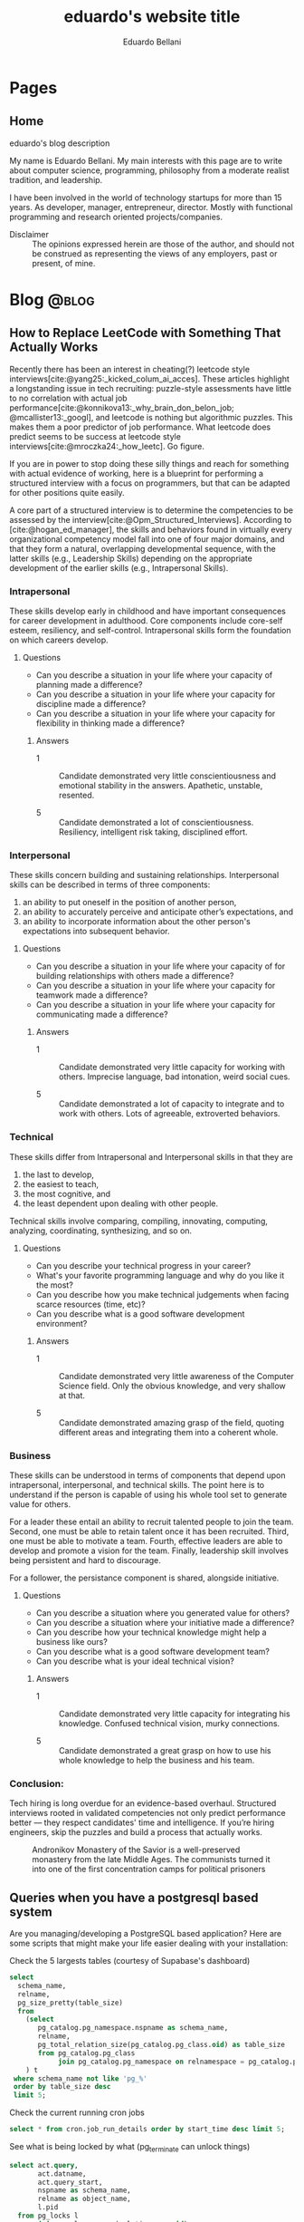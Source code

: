 #+TITLE: eduardo's website title
#+bibliography: ./refs.bib
#+HUGO_BASE_DIR: ../
#+HUGO_PAIRED_SHORTCODES: alert image
#+AUTHOR: Eduardo Bellani

* Pages
:PROPERTIES:
:EXPORT_HUGO_SECTION: /
:END:

** Home
:PROPERTIES:
:EXPORT_TITLE: homepage title
:EXPORT_FILE_NAME: _index
:EXPORT_HUGO_TYPE: homepage
:END:

# metadata for [[https://www.freecodecamp.org/news/what-is-open-graph-and-how-can-i-use-it-for-my-website/][open graph]] metadata
#+begin_description
eduardo's blog description
#+end_description

My name is Eduardo Bellani. My main interests with this page are to
write about computer science, programming, philosophy from a moderate
realist tradition, and leadership.

I have been involved in the world of technology startups for more than
15 years. As developer, manager, entrepreneur, director. Mostly with
functional programming and research oriented projects/companies.

- Disclaimer :: The opinions expressed herein are those of the author,
  and should not be construed as representing the views of any
  employers, past or present, of mine.
* Blog                                                                :@blog:
:PROPERTIES:
:EXPORT_HUGO_SECTION: blog
:END:

** How to Replace LeetCode with Something That Actually Works
:PROPERTIES:
:EXPORT_FILE_NAME: how-to-replace-leetcode-with-something-that-actually-works
:EXPORT_DATE: 2025-04-04
:CUSTOM_ID:  how-to-replace-leetcode-with-something-that-actually-works
:END:

Recently there has been an interest in cheating(?) leetcode style
interviews[cite:@yang25:_kicked_colum_ai_acces]. These articles highlight
a longstanding issue in tech recruiting: puzzle-style assessments have
little to no correlation with actual job
performance[cite:@konnikova13:_why_brain_don_belon_job;
@mcallister13:_googl], and leetcode is nothing but algorithmic
puzzles. This makes them a poor predictor of job performance. What
leetcode does predict seems to be success at leetcode style
interviews[cite:@mroczka24:_how_leetc]. Go figure.

If you are in power to stop doing these silly things and reach for
something with actual evidence of working, here is a blueprint for
performing a structured interview with a focus on programmers, but that
can be adapted for other positions quite easily.

A core part of a structured interview is to determine the competencies
to be assessed by the
interview[cite:@Opm_Structured_Interviews]. According to
[cite:@hogan_ed_manager], the skills and behaviors found in virtually
every organizational competency model fall into one of four major
domains, and that they form a natural, overlapping developmental
sequence, with the latter skills (e.g., Leadership Skills) depending on
the appropriate development of the earlier skills (e.g., Intrapersonal
Skills).

*** Intrapersonal

These skills develop early in childhood and have important consequences for
career development in adulthood. Core components include core-self esteem,
resiliency, and self-control. Intrapersonal skills form the foundation on which
careers develop.

**** Questions

- Can you describe a situation in your life where your capacity of planning made a
  difference?
- Can you describe a situation in your life where your capacity for discipline made
  a difference?
- Can you describe a situation in your life where your capacity for flexibility
  in thinking made a difference?

***** Answers

- 1 :: Candidate demonstrated very little conscientiousness and emotional
  stability in the answers. Apathetic, unstable, resented.

- 5 :: Candidate demonstrated a lot of conscientiousness. Resiliency,
  intelligent risk taking, disciplined effort.

*** Interpersonal

These skills concern building and sustaining relationships. Interpersonal skills
can be described in terms of three components:

1) an ability to put oneself in the position of another person,
2) an ability to accurately perceive and anticipate other’s expectations, and
3) an ability to incorporate information about the other person's expectations
   into subsequent behavior.

**** Questions

- Can you describe a situation in your life where your capacity of for building
  relationships with others made a difference?
- Can you describe a situation in your life where your capacity for teamwork
  made a difference?
- Can you describe a situation in your life where your capacity for
  communicating made a difference?

***** Answers

- 1 :: Candidate demonstrated very little capacity for working with
  others. Imprecise language, bad intonation, weird social cues.

- 5 :: Candidate demonstrated a lot of capacity to integrate and to work with
  others. Lots of agreeable, extroverted behaviors.

*** Technical

These skills differ from Intrapersonal and Interpersonal skills in that they are
1) the last to develop,
2) the easiest to teach,
3) the most cognitive, and
4) the least dependent upon dealing with other people.

Technical skills involve comparing, compiling, innovating, computing, analyzing,
coordinating, synthesizing, and so on.

**** Questions

- Can you describe your technical progress in your career?
- What's your favorite programming language and why do you like it the most?
- Can you describe how you make technical judgements when facing scarce
  resources (time, etc)?
- Can you describe what is a good software development environment?

***** Answers

- 1 :: Candidate demonstrated very little awareness of the Computer Science
  field. Only the obvious knowledge, and very shallow at that.

- 5 :: Candidate demonstrated amazing grasp of the field, quoting different
  areas and integrating them into a coherent whole.

*** Business
These skills can be understood in terms of components that depend upon
intrapersonal, interpersonal, and technical skills. The point here is to
understand if the person is capable of using his whole tool set to generate
value for others.

For a leader these entail an ability to recruit talented people to join the
team. Second, one must be able to retain talent once it has been
recruited. Third, one must be able to motivate a team. Fourth, effective leaders
are able to develop and promote a vision for the team. Finally, leadership skill
involves being persistent and hard to discourage.

For a follower, the persistance component is shared, alongside initiative.

**** Questions

- Can you describe a situation where you generated value for others?
- Can you describe a situation where your initiative made a difference?
- Can you describe how your technical knowledge might help a business like ours?
- Can you describe what is a good software development team?
- Can you describe what is your ideal technical vision?

***** Answers

- 1 :: Candidate demonstrated very little capacity for integrating his
  knowledge. Confused technical vision, murky connections.

- 5 :: Candidate demonstrated a great grasp on how to use his whole knowledge to
  help the business and his team.

*** Conclusion:

Tech hiring is long overdue for an evidence-based overhaul. Structured
interviews rooted in validated competencies not only predict performance
better — they respect candidates' time and intelligence. If you’re
hiring engineers, skip the puzzles and build a process that actually
works.



#+caption: Andronikov Monastery of the Savior is a well-preserved monastery from the late Middle Ages. The communists turned it into one of the first concentration camps for political prisoners
[[./Andronikov Monastery.jpg]]
#+print_bibliography:


** Queries when you have a postgresql based system
:PROPERTIES:
:EXPORT_FILE_NAME: queries-when-you-have-a-postgresql-based-system
:EXPORT_DATE: 2025-03-24
:CUSTOM_ID: queries-when-you-have-a-postgresql-based-system
:END:

Are you managing/developing a PostgreSQL based application? Here are some scripts
that might make your life easier dealing with your installation:

#+caption: Check the 5 largests tables (courtesy of Supabase's dashboard)
#+begin_src sql
  select
    schema_name,
    relname,
    pg_size_pretty(table_size)
    from
      (select
         pg_catalog.pg_namespace.nspname as schema_name,
         relname,
         pg_total_relation_size(pg_catalog.pg_class.oid) as table_size
         from pg_catalog.pg_class
              join pg_catalog.pg_namespace on relnamespace = pg_catalog.pg_namespace.oid
      ) t
   where schema_name not like 'pg_%'
   order by table_size desc
   limit 5;
#+end_src

#+caption: Check the current running cron jobs
#+begin_src sql
  select * from cron.job_run_details order by start_time desc limit 5;
#+end_src


#+caption: See what is being locked by what (pg_terminate can unlock things)
#+begin_src sql
  select act.query,
         act.datname,
         act.query_start,
         nspname as schema_name,
         relname as object_name,
         l.pid
    from pg_locks l
         join pg_class c on (relation = c.oid)
         join pg_namespace nsp on (c.relnamespace = nsp.oid)
         join pg_stat_activity act on (l.pid = act.pid)
   where l.pid in
         (select pid
            from pg_stat_activity
           where datname = current_database()
             and query != current_query())
   order by pid;
#+end_src

** How to have decoupled systems without setting your company on fire
:PROPERTIES:
:EXPORT_FILE_NAME: how-to-have-decoupled-systems-without-setting-your-company-on-fire
:EXPORT_DATE: 2024-12-17
:CUSTOM_ID: how-to-have-decoupled-systems-without-setting-your-company-on-fire
:END:

Have you heard that having decoupled systems is paramount to ~dealing
with complexity at the heart of software~?

Have you also seen companies waste piles of cash and lots of developer
time trying to build decoupled systems?

This article might be of your interest, since my goal is to teach you
how to build decoupled systems cheaply and using technology that is
battle tested and that will keep you in control. How? By

1. See the problems of the current widespread solution to coupling:
   microservices;
2. See how to implement decoupled systems using a SQL DBMS;
3. Visit a bit of the underlying theory about coupling/modularity/views
   in light of what was presented.

*** A summary of the comparison: Microservices vs SQL DBMS

*Microservices*

1. Poor performance with serialization and networking
2. Correctness problems over versioning in a distributed system
3. Hard to manage multiple binaries and e2e testing
4. Dangerous to change APIs
5. Slow development because of lack of atomicity of changes

[cite:@10.1145/3593856.3595909]

*SQL DBMS*

1. Great performance with data colocation
2. Correctness by default
3. Single system, easy to test e2e
4. Change is made safe by constraints
5. ACID baby

*** The core point

[[./modules.png]]

#+begin_quote
this rule means: We have a module N which uses some module M, but only
through its type (interface) A. M can be replaced by any other module
with the same type, and N will continue to work. That's modularity. [cite:@koppel23:_modul_matter_most_masses_acces]
#+end_quote

Or, in non-alien language: It means that the relation between interfaces
and implementations is many-to-many. That means that modularity is a
logical property that can be implemented in many ways.

The canonical way of doing it in the relational model is through views.

*** So what about views?

You can have many views (interfaces) over the same base tables
(implementations). (many to one)

The same view can have multiple ways of being deduced from the base
tables. (one to many)

*This implements modularity, as defined in the previous section*

*** The original view (pun intended) about views

#+begin_quote
In contrast, the problems treated here are those of data
independence-the independence of application programs and terminal
activities from growth in data types and changes in data representation

...

Activities of users at terminals and ... application programs should
remain unaffected when the internal representation of data is changed
and even when some aspects of the external representation are changed.

[cite:@10.1145/362384.362685]
#+end_quote

It used to be called logical data independence. It can also be called de-coupling.

#+caption: The Church of Ulrich, over 1000 years old, was bombed in 1945 by the americans, but survived. In 1956, it was destroyed by the communists to create the new city center based on communist architecture.
[[./church of Saint Ulrich and Levin.jpeg]]
#+print_bibliography:



** How to unlock motivation for high performance in your team
:PROPERTIES:
:EXPORT_FILE_NAME: how-to-unlock-motivation-for-high-performance-in-your-team
:EXPORT_DATE: 2024-10-23
:CUSTOM_ID: how-to-unlock-motivation-for-high-performance-in-your-team
:END:

As an engineering manager(EM), one of your core tasks is to build and
maintain a team of high performance. To accomplish this, it should be
obvious that motivation is a key factor:

#+begin_quote
Why do followers join some teams but not others? How do you get
followers to exhibit enough of the critical behaviors needed for the
team to succeed? And why are some leaders capable of getting followers
to go above and beyond the call of duty? The ability to motivate others
is a fundamental leadership skill and has strong connections to building
cohesive, goal-oriented teams and getting results through others. The
importance of follower motivation is suggested in findings that most
people believe they could give as much as 15 percent or 20 percent more
effort at work than they now do with no one, including their own bosses,
recognizing any difference. Perhaps even more startling, these workers
also believed they could give 15 percent or 20 percent less effort with
no one noticing any difference. Moreover, variation in work output
varies significantly across leaders and followers. The top 15 percent of
workers in any particular job may produce 20 to 50 percent more output
than the average worker, depending on the complexity of the job. Put
another way, the best computer programmers or salesclerks might write up
to 50 percent more programs or process 50 percent more customer orders.
[cite:@curphy2018ise]
#+end_quote

Let's assume that you are convinced that having a motivated team is key
for your success as an EM. Now comes the question, how? Everyone and
their dog has advice on this, mostly about your interactions with your
followers. This article will focus on a different angle: the advice is
to you about you, or more specifically, about your vision.

Why vision?

#+begin_quote
Followers expect leaders to provide a sense of mission and a hopeful
view of the future and to explain why they are doing what they are doing
and why it matters. [cite:@warrenfeltz2016coaching]
#+end_quote

Now, how do you develop a vision? Since action follows from essence, we
should understand what is the essence of a man. For this context, what
matters is that man is a creature in tension between his contingent
situation and the contemplation of God, the Eternal transcendence.

The way man deals with this tension sucessfully is with a story. This
story is what connects his present to the vanishing point we call the
future. [cite:@noica2009six]

Since it is likely that the vast majority of people you will encounter
as followers have no such story, they will be inclined to follow yours
as long as you present it clearly and be able to connect it to the
company's goals.

Summing it up: clarify to yourself and to others what is your story and
how it connects to the current situation. There are specific tools
available if you want help crafting your story, such as
[cite:@booker2004seven].


#+caption: Pontifical High Mass in the ruins of St Mary's Cathedral, Nagasaki, Japan. December 7th, 1949 - (5 years after the atom bomb).
[[./mass-at-nagasaki.jpg]]
#+print_bibliography:
** A simple way to deal with the principal threat to scalability
:PROPERTIES:
:EXPORT_FILE_NAME: a-simple-way-to-deal-with-the-principal-threat-to-scalability
:EXPORT_DATE: 2024-09-20
:EXPORT_HUGO_CUSTOM_FRONT_MATTER: :slug a-simple-way-to-deal-with-the-principal-threat-to-scalability
:CUSTOM_ID: a-simple-way-to-deal-with-the-principal-threat-to-scalability
:END:

If you have a distributed system one of the main worries you probably
have is scalability. Well, what is the principal threat to scalability
in such systems is the conflict between transactions that are used to
guarantee correct results in concurrent operations.

Such conflicts are dealt with by concurrency control, either
pessimistically via something like exclusive resource lock or
optimistically via something like serializable snapshot isolation.

Let me illustrate the threat with from the pessimistic point of view:

#+begin_quote
Access to resources guarded by an exclusive lock is serialized—only one
thread at a time may access it. Of course, we use locks for good
reasons, such as preventing data corruption, but this safety comes at a
price. Persistent contention for a lock limits scalability.

*The principal threat to scalability in concurrent applications is the
exclusive resource lock.*

Two factors influence the likelihood of contention for a lock:
1. how often that lock is requested and
2. how long it is held once acquired.
[cite:@goetz2006java]
#+end_quote

The trick that I'm going to present addresses point 1, ~how often the
lock is requested~.  Just to be clear, the same trick applies to
optimistic concurrency control (OCC):

#+begin_quote
While OCC is guaranteed to make progress, it can still perform quite
poorly under high contention. The simplest of these contention cases is
when a whole lot of clients start at the same time, and try to update
the same database row. With one client guaranteed to succeed every
round, the time to complete all the updates grows linearly with
contention. [cite:@brooker15:_expon_backof_and_jitter]
#+end_quote

So, what is the trick? A combination of a capped exponential backoff
with jittering in order to avoid synchronization of the retries of
several clients. "Oh, it can't be that simple" you say. Hear the expert
out:

#+begin_quote
After 8 years, this solution continues to serve as a pillar for how
Amazon builds remote client libraries for resilient
systems.[cite:@brooker15:_expon_backof_and_jitter]
#+end_quote

You can check the article above for an in-depth overview. If you are
curious as to what a ~real~ version looks like, below I added the code
that I contributed to Omnigres to implement this for automatic
transaction retries[cite:@bellani24:_probl].

#+begin_src c
static List *backoff_values;
static int32 retry_attempts = 0;
static int64 cap_sleep_microsecs = 10000;
static int64 base_sleep_microsecs = 1;

/**
 * The backoff should increase with each attempt.
 */
static int64 get_backoff(int64 cap, int64 base, int32 attempt) {
  int exp = Min(attempt, 30); // caps the exponent to avoid overflowing,
                              // as the user can control the # of
                              // attempts.
  return Min(cap, base * (1 << exp));
}

/**
 * Get the random jitter to avoid contention in the backoff. Uses the
 * process seed initialized in `InitProcessGlobals`.
 */
static float8 get_jitter() {
#if PG_MAJORVERSION_NUM > 14
  return pg_prng_double(&pg_global_prng_state);
#else
  return rand() / (RAND_MAX + 1.0);
#endif
}

/**
 * Implements the backoff + fitter approach
 * https://aws.amazon.com/blogs/architecture/exponential-backoff-and-jitter/
 */
static int64 backoff_jitter(int64 cap, int64 base, int32 attempt) {
  int64 ret = (int64)(get_jitter() * get_backoff(cap, base, attempt));
  return (ret > 0 ? ret : 1);
}

/**
 * Turns the value into something that can be consumed by
 * `pg_sleep`. The literal comes copied from there, to ensure the same
 * ratio.
 */
static float8 to_secs(int64 secs) { return (float8)secs / 1000000.0; }
#+end_src


#+caption: The Benedictine Abbey on Monte Cassino, before and after being bombed by Allied forces, February 15 1944
[[./Monte-Cassino-before-and-after-bombing-in-1944.jpg]]
#+print_bibliography:

** Debunking Event Sourcing
:PROPERTIES:
:EXPORT_FILE_NAME: debunking-event-sourcing
:EXPORT_DATE: 2024-08-23
:EXPORT_HUGO_CUSTOM_FRONT_MATTER: :slug debunking-event-sourcing
:CUSTOM_ID: debunking-event-sourcing
:END:

Are you looking into event sourcing? I hope this article gives you
enough information for you to properly contrast it with what I consider
an overall better alternative: temporal tables.

The context: my last article ([[#are-you-considering-event-sourcing-think-again][Are you considering Event Sourcing? Think again]]) has produced some heated responses. One of the responders
published an article ([[https://medium.com/@ZaradarTR/dear-temporal-table-developers-a3f126c010c4#e4c4][Dear Temporal Table Developers ❤]]) explaining

#+begin_quote
.. why temporal tables are ... an inferior choice, especially for
systems that require scalability, flexibility, and resilience in an
ever-changing world.
#+end_quote

Since the published reply contains an amalgamation of common positions
on this matter, I want to use it as an opportunity to create a reference
for myself and others in the future when debating this topic. Therefore,
I'll go topic by topic, linking to the appropriate place

**** Temporal Tables Aren’t True History

#+begin_quote
Events (allow) you to understand both the “what” and the “why” in a
meaningful way.
#+end_quote

Here the author is referring to the name of the event that ~should~ map
to an use-case, and claiming that this is impossible with the relational
model.

This is a bogus claim. If such data is demanded by your business rules,
there is no reason why it can't be expressed as part of a table. Here is
an example:

 #+begin_src js
   {
     "name": "reservation-bought",
     "reservation-id": 1,
     "user-id": 33,
     "seat-id": 100,
     "venue-id: 12,
   }
 #+end_src

In a SQL version, all you need is to add the intent as a desired
attribute.

 #+begin_src sql
   create table reservation (
     user_name references user (name),
     seat int,
     venue string,
     intent text,
     CHECK (intent in ('buy', 'rent'))
 #+end_src

**** Temporal Tables Impose Rigid Structure

This seems to be the main point of the article. So I'll break it down in
parts and index my replies below:

#+begin_quote
1. One of the biggest pitfalls of temporal tables is the inherent
   rigidity of the relational model.

2. As your application grows and evolves, so do your requirements, and
   changing a temporal table schema can become a significant burden.

3. Event Sourcing lets you evolve your system naturally. Each new
   feature or behavior can be introduced as a new event type, without
   the need to retroactively change the structure of your past data.
#+end_quote



1. This point seems to imply ignorance of what the relational model (RM)
   is. The RM is a logical model based on set theory and predicate
   logic. One of the major points of the RM is to allow developers the
   flexibility to choose access paths after database design.
2. Changing the schema of a temporal database can potentially be serious
   and delicate work, since it might involve changing what you claimed
   were your past beliefs. This is an universal point.
3. Given the previous point, versioning in an event sourced system can
   be at least as hard as versioning any other. As one of the leaders of
   the ES/CQRS community puts it:

   #+begin_quote
   *Over the years, I have met many developers who run into issues
   dealing with versioning, particularly in Event Sourced systems.* This
   seems odd to me. As we will discuss, Event Sourced systems are in
   fact easier to version than structural data in most instances, as
   long as you know the patterns for how to version, where they apply,
   and the trade-offs between the options.  dealing with versioning,
   particularly in Event Sourced
   systems. [cite:@young17:_version_event_sourc_system]
   #+end_quote


In fact, I'll claim that managing the evolution of a temporal structure
in event sourced systems is *harder*. I'm not alone in this
assessment:

#+begin_quote
Data conversion in event sourced systems introduces new challenges,
because of the relative novelty of the event sourcing architectural
pattern, because of the lack of standardized tools for data conversion,
and because of the large amount of data that is stored in typical event
stores.[cite:@inproceedings]
#+end_quote

**** Temporal Tables Aren’t Built for Distributed Systems

#+begin_quote
.. temporal tables simply don’t cut it. They are designed with a
single-node, relational mindset, which makes them ill-suited for
large-scale, distributed architectures.
#+end_quote

I think the author here is confusing a logical approach, temporal
tables, with an implementation in a DBMS, such as PostgreSQL or SQL
Server. One can certainly scale a modern DBMS to impressive
results[cite:@justin22:_perfor].

**** Complex Queries and Performance Overhead

#+begin_quote
With CQRS, you avoid this mess entirely. Instead of bloating your read
models with historical data, you can create dedicated read projections
that are optimized for the specific queries you need. Event-driven
architectures naturally lend themselves to this approach, allowing you
to create purpose-built views without overloading your database.
#+end_quote

The author seems to be impliying that creating projections are in any
way better than creating queries. This is the opposite of reality,
because:

1. You will pay the cost of maintaining each read
   projection[cite:@kiehl19:_dont_let_inter_dupe_you] as you would with
   a view or a snapshot
2. SQL is a DSL specifically designed for querying
3. CQRS itself adds ~risky~ complexity[cite:@fowler14:_cqrs_acces]. A
   very risky kind of complexity indeed: consistency problems.

**** A False Sense of Auditability

This is just restating [[*Temporal Tables Aren’t True History][Temporal Tables Aren’t True History]].

**** Temporal Tables Lack Flexibility

This is just restating [[*Temporal Tables Impose Rigid Structure][Temporal Tables Impose Rigid Structure]].

**** Event Streams Are the Real Temporal Model

This is just restating [[*Temporal Tables Aren’t True History][Temporal Tables Aren’t True History]].

**** Temporal Tables Create Monoliths, Not Microservices

This is confusing logical and physical concerns, or, as I put it in
  another article (see [[#how-to-avoid-frustration-with-software-architecture][How to avoid frustration with software architecture]]):

#+begin_quote
Fundamentally, I think the problem that originated the current
dissatisfaction with microservices is a double confusion:

- between the form (modules) and the matter (interacting running
  processes) of software and;
- between the the form (modules) of software and the form of software
  building organizations (teams, executing environments, deployment
  pipelines ...)
#+end_quote


*** My conclusion

The preference for Event Sourced systems seems to stem from a confusion
of physical and logical concerns and a vague desire for
~scaleability~.


#+caption: Ruins of Saint Lambert's Cathedral, Liège. Destruction started in 1795 and was caused by republican revolutionaries,
[[./Liege-ruine-stlambert.jpg]]

#+print_bibliography:



** Are you considering Event Sourcing? Think again.
:PROPERTIES:
:EXPORT_FILE_NAME:  are-you-considering-event-sourcing-think-again
:EXPORT_DATE: 2024-08-16
:EXPORT_HUGO_CUSTOM_FRONT_MATTER: :slug are-you-considering-event-sourcing-think-again
:CUSTOM_ID: are-you-considering-event-sourcing-think-again
:END:

Are you considering doing event sourcing? Maybe you have read that it is
necessary for your project or that you will have great benefits in doing
so.

If so, I ask you to think about an alternative. Maybe you already have
something of equal capacity in the tooling that you use and could
extract all the benefits for a fraction of the cost. What is that
something? Your old SQL RDBMS (MySQL, PostgreSQL, SQL Server, Oracle,
etc).

Here is the kicker: Temporal tables! Most SQL DBMSes already implement
such feature[cite:@jungwirth19:_survey_sql], and they basically allow
you to reap all the benefits of ES while still keeping to your CRUD
style of programming[cite:@esposito17:_soft_updat_tempor_tables]. Think
continuation passing style, but with an ~async/await~ syntax that allows
you think linearly.

To demonstrate the point, here is a table with the claimed benefits from
each approach, from the vendors themselves(slightly reworded for space
eficiency)[cite:@team24:_benef_of_event_sourc; @microsoft24:_tempor]:

| Temporal Tables                    | Event Sourcing         | Meaning                                            |
|------------------------------------+------------------------+----------------------------------------------------|
| Auditing                           | Auditing               | An immutable audit trail                           |
| Recovering from application errors | Testing & RCA          | Improving debugging by having 'what if' scenarios |
| Calculating trends                 | Analytics Capabilities | Temporal queries to see your past beliefs          |
| Reconstructing data                | Zero data loss         | All state is preserved                             |

#+caption: Mock execution of Jesus Christ by the ~Death Brigade~, communist revolutionaries led by Pascual Fresquet. Spain 1936.
[[./spanish-holocaust.jpg]]

#+print_bibliography:

** Crowdstrike's outage should not have happened, and the company is missing the point on how to avoid it in the future
:PROPERTIES:
:EXPORT_FILE_NAME: analyzing-crowdstrike-s-root-cause-analysis-or-on-missing-the-point-about-quality
:EXPORT_DATE: 2024-08-07
:EXPORT_HUGO_CUSTOM_FRONT_MATTER: :slug analyzing-crowdstrike-s-root-cause-analysis-or-on-missing-the-point-about-quality
:CUSTOM_ID: analyzing-crowdstrike-s-root-cause-analysis-or-on-missing-the-point-about-quality
:END:

A global IT outage occurred on [2024-07-18], with several industries
having significant economic problems (see [[#crowdstrike-appendix-1]] for
some quotes on what happened). The outage what caused by a bug in the
remote update system of the software of Crowdstrike, a popular Threat
Intelligence/Response company.

The company has published the Post Incident
Review[cite:@crowdstrike24:_crowd_prelim_post_incid_review_pir] right
after the incident and has just released its root cause analysis
[cite:@crowdstrike24:_exter_techn_root_cause_analy]. Reading them has
led me to write this article, specially the proposed mitigations.

According to the RCA, the essence of what happened was an index out of
bounds, which is a special case of a buffer overflow and considered an
*undefined behavior in C++*, the language that seems to be used to
develop crowdstrike' system[cite:@stack24:_crowd_rca_c].

Here then we get to the core of my argument: For a software of this
criticality, such problem should *not be possible*. The technology to
ensure such has existed for decades already, as can be seen in this
quote:

#+begin_quote
... we can continue to add contracts to the code until every subprogram
has a fully functional specification. By this we mean that every
subprogram has a postcondition that specifies the value of each of its
outputs and a precondition as required to constrain the input
space. Further type invariants may also be added over and above those
already present from Gold level. Once the implementation has been
completed against this full specification and all VCs generated by the
analyzer have been proved, we have reached Platinum level of SPARK
assurance.

Due to the additional effort involved in developing the specification
and proof to this level, Platinum will only be appropriate for the most
critical applications. However, it is worth considering a reduction in
unit testing for functional verification if Platinum-level proof has
been achieved, since we *know that the program will return the correct
result for all inputs, not just for those we have been able to
test*. [cite:@10.1145/3624728]
#+end_quote

Furthermore, all the technical mitigations proposed in the RCA (see the
full list of problems found and their proposals in
[[#crowdstrike-appendix-2]]) amount to just plugging holes. But safety
cannot be achieved in such way, safety needs to be designed into the
design, tools and languages used from the start of such endeavor.

If I were a client of Crowdstrike, I would be worried about the future.

*** Appendix 1: The impact
:PROPERTIES:
:CUSTOM_ID: crowdstrike-appendix-1
:END:

#+begin_quote
A major IT fault has hit services and infrastructure around the world,
with aviation, banking, healthcare and financial services among the
sectors affected.[cite:@banfield-nwachi24:_window_it]
#+end_quote

#+begin_quote
The CrowdStrike outage didn't just delay flights and make it harder to
order coffee. It also affected doctor's offices and hospitals, 911
emergency services, hotel check-in and key card systems, and work-issued
computers that were online and grabbing updates when the flawed update
was sent out. In addition to providing fixes for client PCs and virtual
machines hosted in its Azure cloud, Microsoft says it has been working
with Google Cloud Platform, Amazon Web Services, and "other cloud
providers and stakeholders" to provide fixes to Windows VMs running in
its competitors' clouds. [cite:@cunningham24:_micros]
#+end_quote

#+begin_quote
While software updates may occasionally cause disturbances, significant
incidents like the CrowdStrike event are infrequent. We currently
estimate that CrowdStrike’s update affected 8.5 million Windows devices,
or less than one percent of all Windows machines. While the percentage
was small, the broad economic and societal impacts reflect the use of
CrowdStrike by enterprises that run many critical services. [cite:@weston24:_helpin_crowd]
#+end_quote

*** Appendix 2:  What happened
:PROPERTIES:
:CUSTOM_ID: crowdstrike-appendix-2
:END:

Here is the list of problems found and their mitigations proposed by
Crowdstrike's RCA[cite:@crowdstrike24:_exter_techn_root_cause_analy]
(slightly reworded for space eficiency):

| Finding                                                            | Mitigation                                          |
|--------------------------------------------------------------------+-----------------------------------------------------|
| The number of input fields .. not validated at sensor compile time | Validate the number of input fields at compile time |
| Missing runtime array bounds check                                 | Add runtime input array bounds checks               |
| Lack of variety in testing                                         | Increase test coverage                              |
| Inconsistency between validator and interpreter                    | Fix the instance of inconsistency and add checks    |
| No validation in the interpreter                                   | Add tests                                           |
| No staged deployment                                               | Add staged deployment                               |

#+caption: St Nedelya Church, partially destroyed in a terrorist attack by the Bulgarian Communist Party. 16 April 1925.
[[./St Nedelya.jpg]]

#+print_bibliography:
** How to avoid frustration with software architecture
:PROPERTIES:
:EXPORT_FILE_NAME: how-to-avoid-frustration-with-software-architecture
:EXPORT_DATE: 2024-07-18
:EXPORT_HUGO_CUSTOM_FRONT_MATTER: :slug how-to-avoid-frustration-with-software-architecture
:CUSTOM_ID: how-to-avoid-frustration-with-software-architecture
:END:

It is becoming more common for companies to come out with stories on the
downsides of distributed microservice
architectures[fn:9][cite:@kolny23:_scalin_prime_video;
@10.1145/3593856.3595909].

Instead of hopping in this bandwagon, as tempting as this might be, I
want to suggest how could one avoid being caught in such situation in
the first place.

Fundamentally, I think the problem that originated the current
dissatisfaction with microservices is a double confusion:

- between the form (modules) and the matter (interacting running
  processes) of software and[cite:@sep-form-matter];
- between the the form (modules) of software and the form of software
  building organizations (teams, executing environments,
  deployment pipelines ...).

Interestingly enough, such structures are the 3 categories of software
architecture proposed in a standard Software Architecture
book:

#+begin_quote
- Module structures :: partition systems into implementation units

- Component-and-connector (C&C) structures :: focus on the way the
  elements interact with each other at runtime to carry out the system’s
  functions.

- Allocation structures :: establish the mapping from software
  structures to the system’s non-software structures, such as its
  organization, or its development, test, and execution
  environments. [cite:@bass2021software]
#+end_quote

*** So what?

In order to avoid confusion and unecessary costs, the next time you are
discussing software architecture:

1. Make sure you know which category you are talking about;
2. Insist on exaustive definitions of key terms (such as ~module~);
3. Be sure to refer to reputable sources.

#+caption: Print of the destruction in the Church of Our Lady in Antwerp, the "signature event" of the Beeldenstorm, 20 August 1566, by Frans Hogenberg
[[./Beeldenstorm_(Iconoclastic_Fury)_in_Antwerpen_1566_Frans_Hogenberg.jpg]]

#+print_bibliography:


** How to avoid a common career pitfall
:PROPERTIES:
:EXPORT_FILE_NAME: how-to-avoid-a-common-career-pitfall
:EXPORT_DATE: 2024-07-02
:EXPORT_HUGO_CUSTOM_FRONT_MATTER: :slug how-to-avoid-a-common-career-pitfall
:CUSTOM_ID: how-to-avoid-a-common-career-pitfall
:END:

If the way you think others see you is in stark contrast to how others
actually see you, you are in danger of derailing in your career.

To avoid that, here are 3 steps, and a reference:

   1) Ask and *embrace* feedback from bosses, peers and followers[fn:1],
   2) Expose your most cherished ideas to the most intense forms of public scrutiny you can find,
   3) See ways to measure yourself, such as 360 feedback mechanisms and
      validated personality assessments.

It all boils down to reducing your own cognitive
dissonance[cite:@festinger1957theory], which is:

#+begin_quote
... The maximum dissonance which could exist ...  determined by the
resistance to admitting that he had been wrong or foolish.
#+end_quote

#+caption: Abbey of St Victor, before being destroyed by republican revolutionaries during the French Revolution
[[./French_School_-_View_of_the_abbey_of_Saint-Victor_(Saint_Victor)_former_abbey_of_regular_canons_-_(MeisterDrucke-917697).jpg]]

#+print_bibliography:


** Integrity Constraints and business value
:PROPERTIES:
:EXPORT_FILE_NAME: constraints-and-business-value
:EXPORT_DATE: 2024-06-26
:EXPORT_HUGO_CUSTOM_FRONT_MATTER: :slug constraints-and-business-value
:CUSTOM_ID: constraints-and-business-value
:END:

Again with this database business? Let me try to motivate you dear
reader before I start again with a illustrative case: SQL Injections!

- SQL injection is one of the oldest vulnerabilities still present in
  the OWASP TOP 10 [cite:@sql_injection]
- A well documented case puts the cost of one SQL Injection in USD 196k
  [cite:@group14:_global_threat_intel_repor]


Ok, and how these are related to databases, and more specifically
constraints? And what are these constraints?

#+begin_quote
*Constraints* are informal business rules (BR) expressed in natural
language that constrain the values of the shared properties of entity
members of a class.

*Integrity constraints* are the formalized versions of the constraints
as first order predicates that represent them in the database, expressed
in a specific data language and enforced by the DBMS in the database for
all applications, with potential reduction in application development
and maintenance estimated at as high as 80%.

Integrity independence (II)—DBMS-enforced integrity in the database—was
a major objective and is an advantage of database management in general
and relational database management in particular (and is enshrined as
one of the famous 12 Codd rules). It is much superior to
application-enforced integrity— *a redundant, unreliable and prone to
error development and maintenance burden— which was readily subvertible*. [cite:@pascal_guide]
#+end_quote

Ok, say I got your attention about SQL Injections and you have some
clarity on what I mean by constraints. How do I connect these 2 topics?

Here is how: if developers were aware that you could encode your
authentication/authorization rules at the DBMS level as integrity
constraints, SQL injections would be impossible!

#+begin_quote
... why do it?

*Security:*
- All access control performed by database – even if application code is compromised
- Essentially, users can be given freeform sql access – database is a
  Fort Knox and will not allow unauthorized operations

*Developer productivity:*
- No more time spent on access control and worrying about security
- Even the new guy can now safely work on applications, api’s etc.
- Worst case, api breaks, but the data is perfectly safe [cite:@swart19:_row_level_secur]
#+end_quote

Consider the double effect of properly encoding this integrity
constraint (data access) where it belongs (with the system managing the data):

1. You avoid an entire class of common and expensive problems
2. Because of that, your developers can work on your actual product
   instead of solving this non issue over and over again.

#+caption: Santa Maria del Mar destroyed by communist arson, circa 1936
[[./st-maria-civil-war.jpg]]


#+print_bibliography:

** Substantial and accidental forms of a SQL expression
:PROPERTIES:
:EXPORT_FILE_NAME: substantial-and-accidental-forms-of-a-sql-expression
:EXPORT_DATE: 2024-06-20
:EXPORT_HUGO_CUSTOM_FRONT_MATTER: :slug substantial-and-accidental-forms-of-a-sql-expression
:CUSTOM_ID: substantial-and-accidental-forms-of-a-sql-expression
:END:

#+begin_verse
Multiplicity of parts, variety, and unity of plan which
combines the parts into a coherent whole, --
such are the elements of order found in all beauty.
[cite:@de2023system]
#+end_verse

I have been working with data intensive applications for a while and of
course that means exposure to a lot of SQL, both personally and training
other developers.

In these experiences I have noticed that it is sometimes harder than it
should be to grasp what SQL is doing, specially since its accidental
form makes understanding its substantial form so hard. In this post I'm
going to try to help the reader separate the two and understand SQL
better.

But first, some definitions of terms:

#+begin_quote
... *form* is the principle of organization of a thing’s matter, or the
thing’s intelligible nature, form can be of two kinds.

... (it) can be *substantial*, organizing the matter into the
kind of thing that the substance is.

On the other hand, form can be *accidental*, organising some part of an
already constituted substance.

- *substantial form* always ... brings a new substance into existence;

- accidental form simply informs an already existing substance, and in
  doing so it simply modifies some substance. [cite:@acquinas_metaphysics_iep]
#+end_quote

One of the core problems with SQL and in particular its ~SELECT~
expression is that the way it is written/read (and the usual
expectations of the terms such as ~SELECT/FROM~ ...) is very different
from what is actually taking place.

Let's discuss this fact starting from an example (the example and much
of the discussion are taken from [cite:@10.5555/249527])

#+begin_src sql
  SELECT
    P.PNO,
    'Weight in grams =' AS TEXT1,
    P.WEIGHT * 454 AS GMWT,
    P.COLOR,
    'Max Quantity =' AS TEXT2,
    MAX(SQ.QTY) AS MQTY
  FROM P, SP
  WHERE
    P.PNO = SP.PNO
    AND (P.COLOR = 'Red' OR P.COLOR = 'Blue')
    AND SP.QTY > 200
  GROUP BY
    P.PNO,
    P.WEIGHT,
    P.COLOR
  HAVING SUM(SP.QTY) > 350
#+end_src

The difficulty here starts right at the begging, since the ~SELECT~
clause is the first to be read and written, but it is the *last* to be
evaluated. Here is how to interpret this ~SELECT~ expression:

1. *FROM* <<join>>: The source of the data. An usually overseen point is
   that the ~FROM~ clause is actually a ~JOIN~ (a ~CROSS JOIN~
   specifically).
2. *WHERE* <<restriction>>: The result of the ~JOIN~ of the
   [[join][previous step]] is reduced by elimination of rows (a process
   called ~RESTRICTION~ in the Relational Algebra).
3. *GROUP BY* <<dictionary>>: This is one of the most complex parts of
   the expression because it goes outside the Relational Algebra. You
   can think of it as creating, from the [[restriction][restricted table]], a Dictionary
   where the keys are a combination of the values of the defined columns
   and the referenced values are all the rows where the keys exist.

   *NOTE HOWEVER* that such Dictionary is *NOT* a proper table. And that is why a
   ~GROUP BY~ clause will always demand a corresponding ~SELECT~ clause
   that turns such Dictionary into a proper table.
4. *HAVING* <<filter>>: This clause applies to the [[dictionary][Dictionary values
   generated by GROUP BY]], filtering all rows that do not match the
   condition. This is another operator that sits outside the Relational
   Algebra.
5. *SELECT* : This is called a ~PROJECTION~ in Relational Algebra. It is
   where you pick the colums of the table. It is also where each group
   resulting from the [[filter][HAVING filter]] should now generate a single result
   row, by this process:
   1. The part number, weight, color and maximum quantity are extracted from the Dictionary
   2. The weight is converted to grams
   3. Two literals are added ('Weight in grams =', 'Max Quantity =').
   4. All these insertions are ordered. The result looks like this:


| PNO | TEXT1             | GMWT | COLOR | TEXT2          | MQTY |
|-----+-------------------+------+-------+----------------+------|
| P1  | Weight in grams = | 5448 | Red   | Max Quantity = |  300 |
| P5  | Weight in grams = | 5448 | Blue  | Max Quantity = |  400 |


*** So what

I hope the reader will leave with a better appreciation of what a SQL
~SELECT~ expression actually is, instead of what it looks like. I also
think that understanding the concept of substantial vs accidental form
can help the reader a lot in understanding things like such expression
in the future.

I also think a point that deserves attention is how worse the ~SELECT~
expression becomes by SQL's introduction of operators that don't fit the
relational algebra (~GROUP BY~ and ~HAVING~ clauses). Besides such, the
~SELECT~ expression is merely a ~JOIN->RESTRICT->PROJECT~ sequence.

#+caption: Santa Maria del Mar destroyed by communist arson, circa 1936
[[./st-maria-civil-war--comparision-2.jpg]]

#+print_bibliography:

** Why updateable views, or, Why modules matter?
:PROPERTIES:
:EXPORT_FILE_NAME: why-updateable-views-or-why-modules-matter
:EXPORT_DATE: 2024-06-06
:EXPORT_HUGO_CUSTOM_FRONT_MATTER: :slug why-updateable-views-or-why-modules-matter
:CUSTOM_ID: why-updateable-views-or-why-modules-matter
:END:

[[https://www.linkedin.com/feed/update/urn:li:activity:7203831867937091584?commentUrn=urn%3Ali%3Acomment%3A%28activity%3A7203831867937091584%2C7203924209067008000%29&replyUrn=urn%3Ali%3Acomment%3A%28activity%3A7203831867937091584%2C7204472979404005376%29&dashCommentUrn=urn%3Ali%3Afsd_comment%3A%287203924209067008000%2Curn%3Ali%3Aactivity%3A7203831867937091584%29&dashReplyUrn=urn%3Ali%3Afsd_comment%3A%287204472979404005376%2Curn%3Ali%3Aactivity%3A7203831867937091584%29][Continuing]] a rich conversation that sparked [[#a-real-life-example-of-database-design][other]] [[#relational-model-design][posts]], I was asked to
justify updateable views which, to me, are analogous to module'
signatures (a topic for another post). Here's the full exchange.

 #+begin_quote
 1) Why is the logical model more likely to be correct and immutable from
    the perspective of the app than the physical one?
 #+end_quote

This question seems to mistake logical and physical independence.

- Logical independence ::  the ability to change the form without
  affecting clients.

- Physical independence :: the ability to change the implementation
  without changing the form.


#+begin_quote
2) In an updateable view world, how would you explain deadlocks
   occurring to the developers consuming the model (since they can no
   longer "see" the physical tables that implement it)

3) Similarly, how will you explain the performance characteristics of
   that model when someone updates the updatable view (example: updating
   a column that is a primary key is MUCH cheaper then one that is a
   foreign key - yet they look the same in the logical representation
   shows to the developer)

4) In the same line of reasoning: How do you explain to developers why
   there is a vastly different performance characteristics selecting
   data from the same view even though queries look almost identical?
#+end_quote

All these seem to boil down to: how do you explain performance and
concurrency issues to the clients of the view? I'll make an analogy with
RPC endpoints, which are the most widely used alternative to updateable
views. Such endpoints use documentation to explain their capabilities
limitations to their clients.

 #+begin_quote
 5) Which skill is more common and cheapest to acquire: A database
    developer who can create such a logical model or the developer who
    can modify apps in case we got something about the model wrong?
 #+end_quote

The logical model will be created, and SQL is a better language for
that, since it at least can be declarative. In that sense, I think SQL
is cheaper because it provides a better language than the ones mostly
used. But the real advantages are:

1. Avoidable rework. The logical contract is done once. In RPC
   alternatives such contract can be implemented in multiple apps.
2. Consistency. Having the DBMS be the source of truth instead of
   multiple DBMS instances avoids consistency problems, which are widely
   considered the most expensive problems in the industry.

#+caption: Santa Maria del Mar destroyed by communist arson, circa 1936
[[./st-maria-civil-war--comparision.jpg]]


** A real life example of database design
:PROPERTIES:
:EXPORT_FILE_NAME: a-real-life-example-of-database-design
:EXPORT_DATE: 2024-05-27
:EXPORT_HUGO_CUSTOM_FRONT_MATTER: :slug a-real-life-example-of-database-design
:CUSTOM_ID: a-real-life-example-of-database-design
:END:

In a followup to [[#relational-model-design][How to use the relational model to do database design?]],
I was asked to provide an example to illustrate the point:


#+begin_quote
Can you walk through a real life example of modelling, let's say, a car
(it's always a car isn't it?).. Consider that the car may have 2WD, 4WD
and also let say we allow truck types of cars with 6 wheels. Cars have
various engine types and depending on the model of car, some colours are
available and some are not. How would you apply the logical design to
this idea and where would such a design lead you if you were to
implement it into the physical world?
#+end_quote

Here is a list of predicates that provide such an example:

1. There exists car of models ~$MOD~
2. Cars can have transmission ~$TRA~
3. Cars can have engines ~$ENG~
4. Cars can have colors ~$COL~
5. Model ~$MOD~ can have color ~$COL~
6. Model ~$MOD~ can have engine ~$ENG~
7. Model ~$MOD~ can have transmission ~$TRA~

#+caption: Spanish cathedral destroyed by communist arson, circa 1937
[[./burning-cathedral-spanish-civil-war.jpg]]


** How to use the relational model to do database design?
:PROPERTIES:
:EXPORT_FILE_NAME: how-to-use-the-relational-model-to-do-database-design
:EXPORT_DATE: 2024-05-26
:EXPORT_HUGO_CUSTOM_FRONT_MATTER: :slug how-to-use-the-relational-model-to-do-database-design
:CUSTOM_ID: relational-model-design
:END:

On a recent [[https://www.linkedin.com/feed/update/urn:li:activity:7199813569549328386?commentUrn=urn%3Ali%3Acomment%3A%28activity%3A7199813569549328386%2C7199820740962004992%29&replyUrn=urn%3Ali%3Acomment%3A%28activity%3A7199813569549328386%2C7200430915628462080%29&dashCommentUrn=urn%3Ali%3Afsd_comment%3A%287199820740962004992%2Curn%3Ali%3Aactivity%3A7199813569549328386%29&dashReplyUrn=urn%3Ali%3Afsd_comment%3A%287200430915628462080%2Curn%3Ali%3Aactivity%3A7199813569549328386%29 ][exchange]] I was asked the following:

#+begin_quote
... what you mean that you use the relation model to design? ...
#+end_quote

Let's first start with the motivation: *Why* should one use the
relational model(RM) to do database design? Here is my one line answer:

/It makes it possible to have and to maintain the integrity of your
business rules./

To illustrate this point, here are some examples of problems that one
faces when one does not have such integrity:

- A status got written to 'Done', but the data that was expected to be
  there was not (eventual consistency)
- Some data that your application depends on got deleted (delete anomaly)
- A join returns more information than expected (update anomaly)
- Slow queries (optimizer problems due to duplicates)
  - Ambiguous duplicates in results (duplicates)
- Wrong query results (NULLs)


Now to the point at hand: How would one use the relational model to
design a database? Let me start by a definition of what is the
relational model:

#+begin_quote
1) An open-ended collection of scalar types, including type BOOLEAN in
   particular
2) A type generator and an intended interpretation for relations of
   types generated thereby
3) Facilities for defining variables of such generated
   relation types
4) A assignment operator for assigning values to such variables
5) A complete (but otherwise open-ended) collection of generic operators
   for deriving values from other values
[cite:@Date_Chris2015-12-15]
#+end_quote

Let's define a database:

/A database is a set of predicates and instatiations of such as
propositions./ The RM uses relation types to represent predicates. SQL
uses table definitions. The RM uses relations to represent the arguments
of a predicate, SQL uses rows.


In short, the RM set global constraints on any database design. Here is
a (probably incomplete) list with ways that the RM drives database
design:

- Never allow NULL anywhere (avoid ~NULL~ generating operators, such as ~OUTER JOIN~)
- Never allow duplicates (avoid duplicates generating queries, such as ~<SELECT | UNION> All~)
- Never depend on position of columns or rows
- Always make sure each table represents one and only one predicate, thus being in 5NF
- Use updateable views to have logical independence (simulate them with triggers)

#+caption: Communist firing squad aiming at the Monument of the Sacred Heart on the Cerro de los Angeles, Spain. 31 August 1936
[[./SpanishLeftistsShootStatueOfChrist.jpg]]


#+print_bibliography:

** How to (not) lock yourself into architectural drawbacks, or, Microservice architecture as the reification of Pi-Calculus
:PROPERTIES:
:EXPORT_FILE_NAME: microservices-as-reification
:EXPORT_DATE: 2024-05-04
:EXPORT_HUGO_CUSTOM_FRONT_MATTER: :slug microservices-as-reification
:END:

#+begin_quote
/Reification/: the treatment of something abstract as a material or
concrete thing, as in the following lines from Matthew Arnold’s poem
“Dover Beach”: [cite:@refification_britannica]

#+begin_verse
/The Sea of Faith
Was once, too, at the full, and round earth’s shore
Lay like the folds of a bright girdle furled./
#+end_verse
#+end_quote

The microservice architecture(MA) has taken a deep hold in the
collective imagination of the software engineering community since at
least 2014[fn:2]. This has happened despite serious and well documented
[[#drawbacks][drawbacks]].

Such combination calls for an explanation. A sketch of such explanation
is my intent here, starting with what MA is, at bottom. At a later date
I intend to provide a history of how it came to be a dominant
architecture on our industry.

My position is that MA is a reification[cite:@refification_britannica]
of abstract processes as defined by the Pi-Calculus (PC). Why do I think
of that? Let's start by defining things.

*** Definitions

PC is a model of message-based concurrent computation and its essential
features are[cite:@Pierce1995]:

#+begin_quote
- focusing on interaction via communication rather than shared
  variables,
- describing concurrent systems using a small set of primitive operators
  and
- on deriving useful algebraic laws for manipulating expressions written
  using these operators.
#+end_quote

More concretely:

#+begin_quote
...
\\
π-calculus lets you represent processes, parallel composition of
processes, synchronous communication between processes through channels,
creation of fresh channels, replication of processes, and nondeterminism
\\
...
\\
A *process* is an abstraction of an independent thread of control. A
*channel* is an abstraction of the communication link between two
processes. Processes interact with each other by sending and receiving
*messages* over channels.
[cite:@Wing2002FAQO]
#+end_quote

Here is the best definition of the MA that I know of:

#+begin_quote
The microservice architecture pattern structures the system as a
collection of independently deployable services that communicate only
via messages through service interfaces. [cite:@bass2021software]
#+end_quote

*** How are they mapped?

So here is PC is mapped to MA:

1. *Processes* are Services(binaries loaded into memory),
2. *Channels* are either queues or some form of APIs (RPC or REST),
3. *Messages* are network calls,
4. The avoidance of *shared variables* as an avoidance of a shared DBMS.

*** Conclusion
The reader might well ask, so what? Isn't that a good thing? Well, no,
it's a very bad thing. Why?

Because once you mistake a formal entity such as the PC with a material
one such as the MA, you lock yourself out of possibilities and in
specific [[#drawbacks][drawbacks]] that might not exist in other ways to implement the
PC.

Let me illustrate the point here with a metaphor:

Say you think the formal entity called ~Boat~ can only be implemented by
~Yacht~. You now are locked into the design choices of that concrete
instantiation of the ~Boat~ form. ~Transatlantic~ or ~Canoe~ are not
possible for you.

Coming back to the case at hand, here are some examples of how you could
implement the pi-calculus without MA:

- Use a language/runtime that supports it, such as Erlang/ERT, SML/NJ or F#/.net.
- Use a framework such as Akka.
- Use a DBMS where several applications share the same DBMS but you use
  permissions and views to manage access and have logical independence.

*** Appendix: The Drawbacks
:PROPERTIES:
:CUSTOM_ID: drawbacks
:END:
#+begin_quote
- It hurts performance. The overhead of serializing data and sending it
  across the network is increasingly becoming a bottleneck. When
  developers over-split their applications, these overheads compound.
- It hurts correctness. It is extremely challenging to reason about the
  interactions between every deployed version of every microservice. In
  a case study of over 100 catastrophic failures of eight widely used
  systems, two-thirds of failures were caused by the interactions
  between multiple versions of a system.
- It is hard to manage. Rather than having a single binary to build,
  test, and deploy, developers have to manage 𝑛 different binaries, each
  on their own release schedule. Running end-to-end tests with a local
  instance of the application becomes an engineering feat.
- It freezes APIs. Once a microservice establishes an API, it becomes
  hard to change without breaking the other services that consume the
  API. Legacy APIs linger around, and new APIs are patched on top.[fn:3]
- It slows down application development. When making changes that affect
  multiple microservices, developers cannot implement and deploy the
  changes atomically. They have to carefully plan how to introduce the
  change across 𝑛 microservices with their own release schedules.
[cite:@10.1145/3593856.3595909]
#+end_quote

#+caption: Cathedral of Phnom Penhl, destroyed shortly after by the Khmer Rouge. The Ministry of Posts and Telecommunications now stands on the site of the former cathedral
#+attr_html: :width 30%
[[./Cathédrale_St_Joseph_de_Phnom_Penh.jpg]]


#+print_bibliography:


** A practical principle on politics (office or otherwise)
:PROPERTIES:
:EXPORT_FILE_NAME: a-practical-principle-on-politics--office-or-otherwise
:EXPORT_DATE: 2024-04-28
:EXPORT_HUGO_CUSTOM_FRONT_MATTER: :slug a-practical-principle-on-politics--office-or-otherwise
:END:

If you are involved in politics, as a voter or just as an office worker
in an unfortunate situation, you would do well to remember this dictum:

#+begin_quote
When a public figure tells you something that you want to hear, question
his sincerity. When a public figure tells you something you don’t want
to hear, believe him.[cite:@what_is_truth]
#+end_quote

#+caption: The destruction of the original Church of Christ the Saviour in Moscow, Russia
[[./Christ_saviour_explosion.jpg]]

#+print_bibliography:

** A point about FAANG points
:PROPERTIES:
:EXPORT_FILE_NAME:  a-point-about-faang
:EXPORT_DATE: 2024-04-14
:EXPORT_HUGO_CUSTOM_FRONT_MATTER: :slug a-point-about-faang
:END:

As a technologist I often hear variations of the following phrase in my
industry:

#+begin_quote
Do it because some FAANG[cite:@faang] company did it.
#+end_quote

The structure of this argument is usually like this:

1. Technique or process X is great/bad,
2. Company C does it like this,
3. C is financially successful and famous,
4. Therefore, you should do the same X as C does.


This is a mixture of the fallacies of selection bias, appeal to
authority and false cause. Here are their definitions and some
context-sensitive examples[fn:4]:

*** Selection bias

This is a bias introduced by sampling in a way that is not
representative of the population in question.

#+begin_example
We should only look at what FAANG companies do (and ignore the ones that
did the same and went bankrupt).
#+end_example

*** Appeal to authority

You appeal to authority if you back up your reasoning by saying that it
is supported by what some authority says on the subject.

However, appealing to authority as a reason to believe something is
fallacious whenever the authority appealed to is not really an authority
in this particular subject, when the authority cannot be trusted to tell
the truth, when authorities disagree on this subject (except for the
occasional lone wolf), when the reasoner misquotes the authority, and so
forth.

#+begin_example
We should start using managed services because AWS tells us to do so.
#+end_example

*** False cause

Improperly concluding that one thing is a cause of another. Its four
principal kinds are the Post Hoc Fallacy, the Fallacy of Cum Hoc, Ergo
Propter Hoc, the Regression Fallacy, and the Fallacy of Reversing
Causation.

**** Post hoc

Suppose we notice that an event of kind A is followed in time by an
event of kind B, and then hastily leap to the conclusion that A caused
B. If so, our reasoning contains the Post Hoc Fallacy

#+begin_example
After Facebook build their system with PHP, they became hugely successful.
#+end_example

**** Cum hoc

Latin for “with this, therefore because of this.” This is a False Cause
Fallacy that doesn’t depend on time order (as does the [[*Post hoc][Post hoc]]
fallacy), but on any other chance correlation of the supposed cause
being in the presence of the supposed effect.


#+begin_example
Google uses lots of microservices and Kubernetes.
#+end_example

**** Reversing causation

Drawing an improper conclusion about causation due to a causal
assumption that reverses cause and effect.

#+begin_example
Microsoft and Google both are huge companies and have R&D centers. We
need to have a R&D center to become a huge company
#+end_example

*** Conclusion

Do pay attention to successful companies, but only when it is valid to
do so. Having a great business model and timing can allow a company to
survive very bad mistakes (such as Google firing all their project
managers once[cite:@google_firing]).

#+caption: Reims Cathedral hit during a German shell barrage, 19 September 1914.
[[./Reims Cathedral hit during a German shell barrage.jpg]]

#+print_bibliography:


** What is really the matter with the 'database'?
:PROPERTIES:
:EXPORT_FILE_NAME:  what-is-really-the-matter-with-the-database
:EXPORT_DATE: 2024-04-08
:EXPORT_HUGO_CUSTOM_FRONT_MATTER: :slug what-is-really-the-matter-with-the-database
:END:

How can we talk straight about a concept when the term that should
signify it is equivocated all the time?

I think this is a big part of the problem on discussions about
~databases~. Here are some ways that the term ~database~ is widely used
in the tech industry:

- A server :: ~I'll access the database in prod.~
- An instance of a  DBMS :: ~We are running PG 9.3 locally.~
- A design :: ~My database will have a user table and a product table.~
- A DBMS :: ~Let's use MongoDB as a database!~
- A storage strategy :: ~I'll store these as protobufs in my database, it will be faster!~
- A group of propositions :: (ok, almost no one uses it like this, but
  it is what ~database~ *should* mean).


Here is a more authoritative source saying the same thing:

#+begin_quote
you should be aware that people often use the term database when they
really mean DBMS (in either of the foregoing senses). Here is a typical
example: “Vendor X's database outperformed vendor T s database by a
factor of two to one.” This usage is sloppy, and deprecated, but very,
very common. (The problem is: If we call the DBMS the database, what do
we call the database? Caveat lector!)
[cite:@10.5555/861613]
#+end_quote

How can we solve this problem if we don't start by correcting ourselves?

#+caption: Cologne Cathedral stands intact amidst the destruction caused by Allied air raids, 9 March 1945
[[./800px-Cologne_Cathedral_stands_intact_amidst_the_destruction_caused_by_Allied_air_raids,_9_March_1945._CL2169.jpg]]

#+print_bibliography:

** The three traditional laws of being
:PROPERTIES:
:EXPORT_FILE_NAME:  the-three-traditional-laws-of-being
:EXPORT_DATE: 2024-03-24
:EXPORT_HUGO_CUSTOM_FRONT_MATTER: :slug the-three-traditional-laws-of-being
:END:

- The law of identity :: 'Whatever is, is.'
- The law of non-contradiction :: 'Nothing can both be and not be.'
- The law of excluded middle :: 'Everything must either be or not be.' [cite:@russell12]


#+caption: The North Rose window of Chartres Cathedral, France, 1190-1220 CE. The stained glass window shows scenes of Jesus Christ, the prophets and 12 kings of Judah.
#+attr_html: :width 50%
[[./chartres-rose-window.jpg]]


#+print_bibliography:


** Who should rule
:PROPERTIES:
:EXPORT_FILE_NAME: who-should-rule
:EXPORT_DATE: 2024-03-21
:EXPORT_HUGO_CUSTOM_FRONT_MATTER: :slug who-should-rule
:END:

If you want to become a (better) leader, you should master the four
essential characteristics for leaders: integrity, judgment, competence,
and vision[cite:@doi:10.1037/1089-2680.9.2.169]:


1. *Integrity*. A leader must be trusted to be followed.
2. *Decisiveness*. Making reasonable decisions in a timely manner.
3. *Competence*. Both your followers and your stakeholders must know
   that you not only mean well but that you can deliver.
4. *Vision*. Setting goals under the right strategy is vital for team
   and company success against its competition.

#+caption: The nave of the Saint-Sulpice Church in Paris
#+attr_html: :width 80%
[[./Saint-Sulpice-Nave-Paris.jpg]]


#+print_bibliography:

** Principles of reliable applications
:PROPERTIES:
:EXPORT_FILE_NAME: principles-of-reliable-applications
:EXPORT_DATE: 2024-03-19
:EXPORT_HUGO_CUSTOM_FRONT_MATTER: :slug principles-of-reliable-applications
:END:

The following are adapted from[cite:@Perry_Michael_L_2020-07-15], using
a more database centric approach:


| Principle             | Implementation                                     |
|-----------------------+----------------------------------------------------|
| Idempotence           | Client side ids; Session ids                       |
| Immutability          | Insert only DBMSes (system time in SQL 2016)       |
| Location independence | Natural keys                                       |
| Versioning            | Additive structures; Temporal dimension on schemas |


#+caption: Gargoyles of Notre-Dame de Paris
#+attr_html: :width 50%
[[./notre-dame-gargoyle.jpg]]

#+print_bibliography:

** Pots, kettles and databases
:PROPERTIES:
:EXPORT_FILE_NAME: pots-kettles-and-databases
:EXPORT_DATE: 2024-03-17
:EXPORT_HUGO_CUSTOM_FRONT_MATTER: :slug pots-kettles-and-databases
:END:

Sometimes you stumble upon small insights that illuminate a good chunk
of things. Recently I think I have stumbled upon what I believe is a
case of that, on the Hibernate manual[cite:@king24:_introd_hiber], of
all places. The author of the manual itself makes it clear that it is a
special section of the manual:

#+begin_quote
In this section, we’re going to give you our opinion. If you’re only
interested in facts, or if you prefer not to read things that might
undermine the opinion you currently hold, please feel free to skip
straight to the next chapter.
#+end_quote

The section can be summarized in the following recommendation and
image[cite:@king24:_introd_hiber]:

#+begin_quote
we’re not sure you need a separate persistence layer at all
#+end_quote

#+caption: Hibernate's manual suggested architecture
[[./hibernate-architecture.png]]


What I found very interesting is that the core of the author's point is
that it was misguided to believe the following:

#+begin_quote
Eventually, some folks came to believe that their DAOs shielded their
program from depending in a hard way on ORM, allowing them to "swap out"
Hibernate, and replace it with JDBC, or with something else. In fact,
this was never really true—there’s quite a deep difference between the
programming model of JDBC, where every interaction with the database is
explicit and synchronous, and the programming model of stateful sessions
in Hibernate, where updates are implicit, and SQL statements are
executed asynchronously.
#+end_quote

But the same argument applies to Hibernate itself! Why call a
transaction/Hibernate layer at all? Why not just call directly the DBMS?
So that you can *swap DBMSes?*

The following is an image that I think summarizes this article:

#+caption: Charles H. Bennett's coloured engraving from Shadow and Substance (1860), a series based on popular sayings. In this case, a coal-man and chimney sweep stop to argue in the street in illustration of "The pot calling the kettle black". A street light throws the shadow of the kitchen implements on the wall behind them.
[[./Charles_Henry_Bennett_-_The_Pot_Calling_The_Kettle_Black_(coloured_engraving)_-_(MeisterDrucke-969630).jpg]]

#+print_bibliography:
** What is database normalization and why should you do it?
:PROPERTIES:
:EXPORT_FILE_NAME: what-is-database-normalization-and-why-should-you-do-it
:EXPORT_DATE: 2024-02-25
:EXPORT_HUGO_CUSTOM_FRONT_MATTER: :slug what-is-database-normalization-and-why-should-you-do-it
:END:

A fully normalized database means one thing, and *only* one thing: your
relations corresponds only one predicate *under a given interpretation
(i.e. your business rules)*.

You should properly normalize your database because it:

#+begin_quote
- Simplifies integrity enforcement and data manipulation;
- Avoids data redundancy and the risk of database inconsistency;
- Guarantees semantic correctness: no update
  anomalies. [cite:@pascal_guide]
#+end_quote

PS: As an example of the impact to the bottom line, think of it means to
have to ~trust, but verify~ every piece of data you have. How many
checks, and in how many places? What if you forget one of those?

[[./287615-rose-window-strasbourg-cathedral-strasbourg-france.jpg]]

#+print_bibliography:

** How I do development on PostgreSQL over Emacs
:PROPERTIES:
:EXPORT_FILE_NAME: how-to-do-development-on-postgresql-over-emacs
:EXPORT_DATE: 2024-02-24
:EXPORT_HUGO_CUSTOM_FRONT_MATTER: :slug how-to-do-development-on-postgresql-over-emacs
:END:

These days I'm doing quite a lot of work in PostgreSql. Given that my
tool of choice is Emacs, I had to learn how to make do. This post's goal
is to document that.

First, I set up a connection

#+begin_src elisp
  (add-to-list 'sql-connection-alist
               `(production-read-only (sql-product 'postgres)
                                      (sql-user    "prod_user")
                                      (sql-server "data-aurora.cluster-ro.us-east-1.rds.amazonaws.com")
                                      (sql-database   "ProdDB")))
#+end_src

Since this uses psql under the covers and I want to not to have to type
passwords all the time, I store the passwords in ~~/.pgpass~.

#+begin_src shell
  # hostname:port:database:username:password
  data-aurora.cluster-ro.us-east-1.rds.amazonaws.com:5432:ProdDB:prod_user:the_password
#+end_src

In order to make life a bit better over at psql's prompt, I have a
~.psqlrc~ file with the following:

#+begin_src shell
  \set QUIET 1

  \set PROMPT1 '(%n@%m) [%/] > '
  \set PROMPT2 ''

  \pset null '[null]'
  \set COMP_KEYWORD_CASE upper
  \set HISTSIZE 2000
  \set VERBOSITY verbose
  \pset linestyle unicode
  \pset border 2
  \pset format wrapped

  \set QUIET 0
#+end_src

Finally, I'd like to keep the history of commands. Here is how I enable that on comint-mode:

#+begin_src elisp
  (use-package comint
    ;; This is based on
    ;; https://oleksandrmanzyuk.wordpress.com/2011/10/23/a-persistent-command-history-in-emacs/
    ;; The idea is to store sessions of comint based modes. For example, to enable
    ;; reading/writing of command history in, say, inferior-haskell-mode buffers,
    ;; simply add turn-on-comint-history to inferior-haskell-mode-hook by adding
    ;; it to the :hook directive
    :config
    (defun comint-write-history-on-exit (process event)
      (comint-write-input-ring)
      (let ((buf (process-buffer process)))
        (when (buffer-live-p buf)
          (with-current-buffer buf
            (insert (format "\nProcess %s %s" process event))))))

    (defun turn-on-comint-history ()
      (let ((process (get-buffer-process (current-buffer))))
        (when process
          (setq comint-input-ring-file-name
                (format "~/.emacs.d/inferior-%s-history"
                        (process-name process)))
          (comint-read-input-ring)
          (set-process-sentinel process
                                #'comint-write-history-on-exit))))

    (defun mapc-buffers (fn)
      (mapc (lambda (buffer)
              (with-current-buffer buffer
                (funcall fn)))
            (buffer-list)))

    (defun comint-write-input-ring-all-buffers ()
      (mapc-buffers 'comint-write-input-ring))

    (add-hook 'kill-emacs-hook 'comint-write-input-ring-all-buffers)
    (add-hook 'kill-buffer-hook 'comint-write-input-ring))

  (use-package sql
    :after comint
    :config
    (add-hook 'sql-interactive-mode-hook 'turn-on-comint-history)
    (setq sql-password-wallet (list "~/.authinfo.gpg")))
#+end_src

** Measurable behaviors of a leader
:PROPERTIES:
:EXPORT_FILE_NAME: performance-and-safety
:EXPORT_DATE: 2024-02-20
:EXPORT_HUGO_CUSTOM_FRONT_MATTER: :slug performance-and-safety
:END:

- building and maintaining a team
- providing direction through a vision
- creating realistic plans based on such vision
- getting the resources needed to execute the plan
- providing actionable feedback
- explaining how they make decisions

** Performance and safety
:PROPERTIES:
:EXPORT_FILE_NAME: performance-and-safety
:EXPORT_DATE: 2024-02-20
:EXPORT_HUGO_CUSTOM_FRONT_MATTER: :slug performance-and-safety
:END:

1. The human mind is limited in its capacity to understand complexity.
2. Concurrent software systems are among the most complex of all human creations.
3. Therefore, when you trade safety for performance, you will probably get neither.

** Renaming, not abstraction, is the problem of our industry
:PROPERTIES:
:EXPORT_FILE_NAME: renaming-not-abstraction
:EXPORT_DATE: 2024-01-30
:EXPORT_HUGO_CUSTOM_FRONT_MATTER: :slug renaming-not-abstraction
:END:

#+begin_quote
abstraction (n.) (Latin abs, from trahere, to draw).
#+end_quote

I've seen people I consider good software engineers complaining that
over-abstraction is a (the?) major problem in our industry today. Such
points are usually raised when discussing software architecture in
particular (one example: [cite:@arch_evolution]).

I'd like to defend abstraction, and how I don't think it is possible to
have over abstraction (in the same sense you cannot be overly good, or
overly healthy).

The definition I'd like to use for abstraction is this:

#+begin_quote
The most eminent Scholastics, however, following Aristotle, ascribe to
the mind in its higher aspect a power (called the Active Intellect)
which abstracts from the representations of concrete things or qualities
the typical, ideal, essential elements, leaving behind those that are
material and particular.  [cite:@deffy_abstraction]
#+end_quote

As one can see from such definition, the process is to select the
essentials from its concrete manifestation. On software engineering,
that means picking out the right form for your requirements, functional
or otherwise.

What I think people are complaining about is renaming/rebranding
concepts, which is rife in our industry (see the table on [[#cqrs-nominalism][CQRS as
nominalism]] for an example).

What to do then, as a software engineer? Go beyond names, and meditate
on the essences of your craft. What is a function, what is a relation,
what is a number? It will then not matter (to you at least) if someone
calls a function an object, or a relation a table.


#+print_bibliography:

** Measure, don’t guess.
:PROPERTIES:
:EXPORT_FILE_NAME: measure-dont-guess
:EXPORT_DATE: 2023-12-09
:EXPORT_HUGO_CUSTOM_FRONT_MATTER: :slug measure-dont-guess
:END:


#+begin_quote
... when you trade safety for performance, you may get
neither. Especially when it comes to concurrency, the intuition of many
developers about where a performance problem lies or which approach will
be faster or more scalable is often incorrect.

It is therefore imperative that any performance tuning exercise be
accompanied by concrete performance requirements (so you know both when
to tune and when to stop tuning) and with a measurement program in place
using a realistic configuration and load profile.


Measure again after tuning to verify that you’ve achieved the desired
improvements. The safety and maintenance risks associated with many
optimizations are bad enough—you don’t want to pay these costs if you
don’t need to—and you definitely don’t want to pay them if you don’t
even get the desired benefit. [cite:@goetz2006java]
#+end_quote



#+print_bibliography:

** A dangerous book
:PROPERTIES:
:EXPORT_FILE_NAME: dangerous-book
:EXPORT_DATE: 2024-01-04
:EXPORT_HUGO_CUSTOM_FRONT_MATTER: :slug dangerous-book
:END:


I recently [[https://www.linkedin.com/feed/update/urn:li:activity:7147881347099926528?commentUrn=urn%3Ali%3Acomment%3A%28activity%3A7147881347099926528%2C7148003385328271360%29&dashCommentUrn=urn%3Ali%3Afsd_comment%3A%287148003385328271360%2Curn%3Ali%3Aactivity%3A7147881347099926528%29][commented]] on how the book [cite:@Kleppmann_Martin2017-05-02]
is a dangerous book, due to a subtle error on how it defines data
models. I suppose it's my burden to further clarify this point, and for
that I'll use Hayek's critical methodological maxim:

#+begin_quote
We must first explain how an economy can possibly work right before we
can meaningfully ask what might go wrong
#+end_quote

*** What is a data model?

Here are 3 definitions, in increasing level of detail:

#+begin_quote
A data model is an abstract, self-contained, logical definition of the
objects, operators, and so forth, that together constitute the abstract
machine with which users interact. The objects allow us to model the
structure of data. The operators allow us to model its behavior.
[cite:@10.5555/861613]:
#+end_quote

#+begin_quote
1) a collection of data structure types (the building blocks of any
   database that conforms to the model);
2) a collection of operators or inferencing rules, which can be applied
   to any valid instances of the data types listed in (i), to retrieve
   or derive data from any parts of those structures in any combinations
   desired;
3) a collection of general integrity rules, which implicitly or
   explicitly define the set of consistent database states or changes of
   state or both -- these rules may sometimes be expressed as
   insert-update-delete rules.

[cite:@10.1145/960124.806891]
#+end_quote

In particular, the Relational Data Model

#+begin_quote
1) An open-ended collection of scalar types, including type BOOLEAN in
   particular
2) A type generator and an intended interpretation for relations of
   types generated thereby
3) Facilities for defining variables of such generated
   relation types
4) A assignment operator for assigning values to such variables
5) A complete (but otherwise open-ended) collection of generic operators
   for deriving values from other values
[cite:@Date_Chris2015-12-15]
#+end_quote


Unfortunately, in our industry, it almost exclusively means a model of
which information is relevant to particular business cases. Those used
to be called Conceptual Schemas. It is part of the classic data model
progression[cite:@Steel1975b]:

Conceptual schema -> Logical schema -> Physical schema [fn:4]

What are those? I can't do better than [cite:@pascal_guide]

#+begin_quote
Think of a conceptual model as the territory, the logical model as its
symbolic representation on the map and the map print and medium (paper,
plastic, screen) as the physical model.
#+end_quote

How about the Data Model, how does it fit in this metaphor?

#+begin_quote
The data model is the map legend that provides the mapping symbols and
their correspondence to the elements of the territory (e.g., cities,
highways, forests and so on) they symbolize on the map.
#+end_quote

*** What is wrong with the book's definition?


[cite:@Kleppmann_Martin2017-05-02] does not provide an explicit
definition. The closest he has is this paragraph:

#+begin_quote
Most applications are built by layering one data model on top of
another. For each layer, the key question is: how is it represented in
terms of the next-lower layer?
#+end_quote

My translation of this, given the rest of the book's chapter on Data
Models, is that a Data Model for the author is any particular
implementation of a higher abstraction in a lower abstraction would
count as a Data Model. So, the author refers to all 4 models (and any
concrete instance of them) using the same term.

*** Why does this matter?

I hope that the consequences of such confusion would be clear to the
reader. If not, consider the advice of [cite:@pascal_guide]

#+begin_quote
Referring to all four as data models, or using the terms interchangeably
blurs the important differences, reflecting common confusion of levels
of representation, namely

- Conceptual-logical conflation (CLC);
- Logical-physical confusion (LPC).

with costly consequences.
#+end_quote

A single example from the book should suffice, I think:

#+begin_quote
There are several driving forces behind the adoption of NoSQL databases,
including:

- A need for greater scalability than relational databases can easily
  achieve, including very large datasets or very high write throughput
  ...
#+end_quote

Here, the author is confusing a Data Model (the relational data model)
with physical concerns (scalability and throughput), which might lead to
wrong (and very costly) technology and business decisions.

#+print_bibliography:
** Themes of the Elite Private School Curriculum
:PROPERTIES:
:EXPORT_FILE_NAME: theme-elite-schooling
:EXPORT_DATE: 2023-11-26
:EXPORT_HUGO_CUSTOM_FRONT_MATTER: :slug theme-elite-schooling
:END:

I think its fair to say that one can significantly improve one's chances
of being materially successful in life by learning John Taylor Gatto’s
14 Themes of the Elite Private School Curriculum[fn:5]:

1. A theory of human nature (as embodied in history, philosophy, theology,
   literature and law).

2. Skill in the active literacies (writing, public speaking).

3. Insight into the major institutional forms (courts, corporations, military,
   education).

4. Repeated exercises in the forms of good manners and politeness; based on
   the notion that they are the foundation of all future relationships, all
   future alliances, and access to places that you might want to go.

5. Independent work.

6. Energetic physical sports are the only way to confer grace on the human
   presence, and that that grace translates into power and money later on. Also,
   they teach you practice in handling pain, and in dealing with emergencies.

7. A complete theory of access to any place and any person.

8. Responsibility as an utterly essential part of the curriculum; always to
   grab it when it is offered and always to deliver more than is asked for.

9. Arrival at a personal code of standards (in production, behavior and
   morality).

10. To have a familiarity with, and to be at ease with, the fine
    arts. (cultural capital)

11. The power of accurate observation and recording. For example, sharpen the
    perception by being able to draw accurately.

12. The ability to deal with challenges of all sorts.

13. A habit of caution in reasoning to conclusions.

14. The constant development and testing of prior judgements: you make
    judgements, you discriminate value, and then you follow up and “keep an eye”
    on your predictions to see how far skewed, or how consistent, your
    predictions were.




** CQRS as nominalism
:PROPERTIES:
:EXPORT_FILE_NAME: cqrs-nominalism
:EXPORT_DATE: 2023-11-04
:EXPORT_HUGO_CUSTOM_FRONT_MATTER: :slug cqrs-nominalism
:CUSTOM_ID: cqrs-nominalism
:END:

A theme that I think is important to understand a lot of modernity and
the IT sector in particular, is nominalism.[fn:6]

So, what is Nominalism, and why does it matter? I'll start with a
concrete case and work my way to the abstract definition. The case in
point is a somewhat popular architecture tactic, CQRS.

What is CQRS? Here is an authoritative word on it[cite:@cqrs_young]:

#+begin_quote
Command and Query Responsibility Segregation (CQRS) originated with
Bertrand Meyer’s Command and Query Separation Principle

...

It states that every method should either be a command that performs an
action, or a query that returns data to the caller, but not both. In
other words, asking a question should not change the answer. More
formally, methods should return a value only if they are referentially
transparent and hence possess no side effects.

...

Basically it boils down to. If you have a return value you cannot mutate
state. If you mutate state your return type must be void.

...

in CQRS objects are split into two objects, one containing the Commands
one containing the Queries.
#+end_quote

CQRS is basically then an extension on CQS, but played on objects
instead of methods. It leverages the notions of immutable and mutable
objects, a feature it shares with a more encompassing approach,
DDD[cite:@Evans_Eric2014-09-22_ddd_ref]. Here is a mapping of the
terminology. [fn:7]

#+caption: CQRS/DDD/Traditional computer science terms mapping
| CQRS         | DDD                       | Traditional         | Interpretation                                                                                       |
|--------------+---------------------------+---------------------+------------------------------------------------------------------------------------------------------|
| Domain model | Entity                    | Variable            | A symbol that represents a value of a given type. Can represent  different values on different calls |
| Read model   | Value Object              | Value               | An element of a set                                                                                  |
| Command      | Aggregate command         | assignment operator | Change the value of a variable                                                                       |
| Query        | Side effect free function | function call       | Derive values from values                                                                            |


As this table shows, we have new names for old things, and people think
that because of that they *are* different things. My point is that this
is because of a nominalist position of the people on the CQRS community,
even if they are unaware of that. Why? Here's what nominalism is:

#+begin_quote
Nominalism ... denies the existence of abstract and universal concepts,
and refuses to admit that the intellect has the power of engendering
them. What are called general ideas are only names, mere verbal
designations, serving as labels for a collection of things or a series
of particular events. [cite:@wulf_universals]
#+end_quote

When you don't believe that general ideas exist as such, you have a
strong (inevitable?) tendency to mistake names for things, like the
CQRS community did here.

/PS/: Any implementation patterns that apply to CQRS would also apply to
the tradional concepts, since my point here is to show that *they are
the same thing*.

#+print_bibliography:

** On belts and value
:PROPERTIES:
:EXPORT_FILE_NAME: stand-out-short
:EXPORT_DATE: 2023-09-18
:EXPORT_HUGO_CUSTOM_FRONT_MATTER: :slug stand-out-short
:END:

Someone asked me about this, so I feel it might help people out there.

The short, no nonsense advise I give to people on standing out as a
programmer:

1. Generate results
2. Make your boss look good
3. Join a relevant open source project



** How to stand out in your career, the shortest version I know
:PROPERTIES:
:EXPORT_FILE_NAME: stand-out-short
:EXPORT_DATE: 2023-09-18
:EXPORT_HUGO_CUSTOM_FRONT_MATTER: :slug stand-out-short
:END:

Someone asked me about this, so I feel it might help people out there.

The short, no nonsense advise I give to people on standing out as a
programmer:

1. Generate results
2. Make your boss look good
3. Join a relevant open source project

** Recruitment and Selection of high performing programmers
:PROPERTIES:
:EXPORT_FILE_NAME: rec-sel-programmers
:EXPORT_DATE: 2023-08-26
:EXPORT_HUGO_CUSTOM_FRONT_MATTER: :slug rec-sel-programmers
:END:

What could be more important for a technology company than great
software? High performing software developers and their teams. After
all, they are the ones who actually create and maintain that great
software.

*** But do they really make a difference?

I'll let the numbers speak for themselves. Here are the typical
variations in:[cite:@diagram_variation_performance]

- Individual performance :: 20 to 1,

- Team performance :: 10 to 1,

- Method performance :: 1.2 to 1.


One can find a compelling illustration of these data on
[cite:@wilson-making-soft]. Two organizations, similar resources,
similar goal, vastly different performance:

- Microsoft excel 3 :: 649000 Lines of Code (Loc) in 50 Man Years (MY) = /12980/
- Lotus 123 :: 400000 LoC in 260 MY = /1538/

*** Recruitment and selection

#+begin_quote
Recruitment is the process of finding potential candidates to apply for
a job position, whereas selection is the process of identifying the best
candidate to hire. [cite:@rec_indeed]
#+end_quote

To find high performing candidates, you need to find markers of
belonging to some high performing culture. Usually something that is
very hard to master and that the marketplace ignores is a good bet. As
an exapmle, for backend developers, one might look for:

- Haskell or other functional programming language not in widespread
  use;

- Relational theory and other rigorous discipline misunderstood by the
  majority of the marketplace,

To filter them, I'd advise using a combination of the following methods
[cite:@schmidt_validity]:

  #+caption: Validity of selection methods
  | Procedure                           | Validity(r) | Multiple(R) | % gain |
  |-------------------------------------+-------------+-------------+--------|
  | GMA tests                           |         .65 |             |        |
  | Integrity tests                     |         .46 |         .78 |    20% |
  | Employment interviews (structured)  |         .58 |         .76 |    18% |
  | Employment interviews               |         .58 |         .73 |    13% |
  | Interests                           |         .31 |         .71 |    10% |
  | Phone-based interviews (structured) |         .46 |         .70 |     9% |
  | Conscientiousness                   |         .22 |         .70 |     8% |
  | Reference checks                    |         .26 |         .70 |     8% |
  | Openness to Experience              |         .04 |         .69 |     6% |
  | Biographical data                   |         .35 |         .68 |     6% |
  | Job experience (years)              |         .16 |         .68 |     5% |

For instance, a (GMA + Integrity + Conscientiousness + Structured
interview + Work Sample) combo should take at most 3 hours from the
candidate and 1 from your team.



#+print_bibliography:


** What is a good manager?   :management:
:PROPERTIES:
:EXPORT_FILE_NAME: what-is-a-good-manager
:EXPORT_DATE: 2023-07-29
:EXPORT_HUGO_CUSTOM_FRONT_MATTER: :slug what-is-a-good-manager
:END:


It is hard to do science without proper definitions. So what is a manager?

Abstracting from [cite:@horstman2016effective], my definition of a
manager is the following:

#+begin_quote
A manager continuously balances present output with creating the
conditions of future output.
#+end_quote


#+caption: The Good Sheperd, emblem found in a Roman catacomb, sec III
[[./good-shepherd.png]]

As one can see, this definition is similar to an investor. That is
expected, since a manager is an investor of a company's
resources. [fn:2]

As an illustration, a manager can usually deliver more results in the
present by burning up people. This probably will increase turnover in
the future. Is it the right choice? Only with a holistic view and sound
judgement can one decide correctly.

Given this definition, one can easily see that a good manager is *not*
some things:

- An extrovert
- A good communicator
- A frequent yeller
- Someone who cares
- Someone who is agreeable

#+print_bibliography:

** Is chatGPT replacing you? or: The nature of the intellectual act :philosophy:
:PROPERTIES:
:EXPORT_FILE_NAME: ai-intellectual-act
:EXPORT_DATE: 2023-07-11
:EXPORT_HUGO_CUSTOM_FRONT_MATTER: :slug ai-intellectual-act
:END:

I have come across people claiming to fear being replaced by bots,
specially chatGPT and other ~large language models (LLM)~. In this
article I'll take such statements at face value, despite my reservations
about the sincerity of many of them.

The short answer is to the question in the title is no, you will not get
replaced. The longer answer is below.

#+attr_shortcode: :side left
#+caption: Rudolph, Conrad. The Mystic Ark: Hugh of Saint Victor, Art, and Thought in the Twelfth Century.
[[./mystic-ark-hires-1.jpg]]

In order to understand if a LLM ~can~ replace you, you need to
understand what it is, since /agere sequitur esse/ (action follows
being). Here's what an authoritative source has to say about it:

#+begin_quote
The basic concept of ChatGPT is at some level rather simple. Start from
a huge sample of human-created text from the web, books, etc. Then train
a neural net to generate text that’s “like this”. And in particular,
make it able to start from a “prompt” and then continue with text that’s
“like what it’s been trained with”.

As we’ve seen, the actual neural net in ChatGPT is made up of very
simple elements—though billions of them. And the basic operation of the
neural net is also very simple, consisting essentially of passing input
derived from the text it’s generated so far “once through its elements”
(without any loops, etc.) for every new word (or part of a word) that it
generates. [cite:@chat_gpt_wolfram_2023]
#+end_quote

What it ~does~ is basically statistical correlation. So, what the
intellectual act of a person consists of? My summary of
[cite:@don_educ_fil]:

The intellectual act is a spiritual act, in contrast to a material
one. It consists in abstracting the essential form from individual
sensible perception. Grasping the universals out of particulars.

The last point is what I think underlies the actual fear. We live in a
nominalist age, such that[cite:@wulf_universals] it

#+begin_quote
... denies the existence of abstract and universal concepts, and refuses to
admit that the intellect has the power of engendering them.
#+end_quote

Therein lies the confusion that generates the fear. The correct
interpretation of reality is what has been traditionally called Moderate
Realism[cite:@wulf_universals]:

#+begin_quote
Moderate Realism, finally, declares that there are universal concepts
representing faithfully realities that are not universal.

How can there be harmony between the former and the latter? The latter
are particular, but we have the power of representing them to ourselves
abstractly. Now the abstract type, when the intellect considers it
reflectively and contrasts it with the particular subjects in which it
is realized or capable of being realized, is attributable indifferently
to any and all of them. This applicability of the abstract type to the
individuals is its universality.
#+end_quote

Fear not them, and trust in what you are analogous to, which is the
Intellect itself

#+print_bibliography:

** An illustrated way to enable openVPN on Qubes OS 4.1.2         :security:
:PROPERTIES:
:EXPORT_FILE_NAME: vpn-qubes
:EXPORT_DATE: 2023-07-01
:EXPORT_HUGO_CUSTOM_FRONT_MATTER: :slug vpn-qubes
:END:
#+begin_description
description of first post
#+end_description

In my view, Qubes OS lives up to its motto: ~A reasonably secure
operating system~. I use it for work and personal matters every day.

One challenging bit, when you use it in a work setting specially, is to
set up a VPN qube for your [[https://www.qubes-os.org/doc/glossary/#app-qube][app qubes]].

There are probably other ways to do this, but the way I chose to
structure my setup was the following:

#+caption: VPN network structure on Qubes
#+begin_src plantuml :file vpn_qubes.png :exports results :cache yes
  @startuml

  agent "sys-net" as sys_net      #Red
  agent "sys-firewall" as sys_firewall #Green
  agent "personal" as personal     #Yellow
  agent "work-vpn" as work_vpn     #Green
  agent "work" as work         #Blue

  personal     -up-> sys_firewall
  work         -up-> work_vpn
  work_vpn     -up-> sys_firewall
  sys_firewall -up-> sys_net

  @enduml
#+end_src

#+attr_shortcode: :src vpn_qubes.png :side left
#+RESULTS[92b96011d1891496217bb07761ac26457b642d99]:
[[file:vpn_qubes.png]]

After you create your [[https://www.qubes-os.org/doc/glossary/#app-qube][app qube]] for the VPN and assuming your template is
Debian, go to the template terminal (Debian 11) and run:

#+begin_src shell
  $ sudo apt install openvpn network-manager-openvpn-gnome
#+end_src

After this you should enable the network-manager service:

[[./vpn-network-service.png]]

Here comes the (for me) obscure trick: after importing your opvn file
through the network manager:

1. Go to IPv4 Settings tab
2. Click to the ~Routes...~ button
3. Select the ~Use this connection only for resources on its network~


Why does it work? I don't know. If you do, please email me.

** Index
:PROPERTIES:
:EXPORT_TITLE: blog section title
:EXPORT_FILE_NAME: _index
:END:
#+begin_description
this is the description of the blog section
#+end_description

* Footnotes
[fn:9] Including a claim of cost reductions of over 90%!

[fn:1] I like the terms superordinate, coordinates and subordinates, but
they are not in common usage

[fn:2] https://trends.google.com/trends/explore?date=all&geo=US&q=microservices

[fn:3] In a certain sense, all externally facing APIs face this. Microservices just make this problem worse by making everything ~external~ and not part of the same checkable runtime.

[fn:4] (schemas are synonymous to models in this context)

[fn:5] As listed in [[https://www.youtube.com/watch?v=IZBdv2yznmI][The Ultimate History Lesson]]

[fn:6] You will probably see me return to this topic in other posts.

[fn:7] I got the idea of such table from a similar table found on
chapter 25 of  [cite:@10.5555/861613]

[fn:8] The definitions come from [cite:@fallacies_iep], but the examples
are adapted to this context

